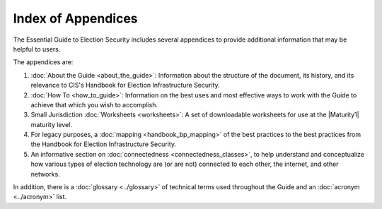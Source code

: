 ..
  Created by: mike garcia
  To: index/toc for appendices

Index of Appendices
-------------------

The Essential Guide to Election Security includes several appendices to provide additional information that may be helpful to users. 

The appendices are: 

#. :doc:`About the Guide <about_the_guide>`: Information about the structure of the document, its history, and its relevance to CIS's Handbook for Election Infrastructure Security.
#. :doc:`How To <how_to_guide>`: Information on the best uses and most effective ways to work with the Guide to achieve that which you wish to accomplish. 
#. Small Jurisdiction :doc:`Worksheets <worksheets>`: A set of downloadable worksheets for use at the |Maturity1| maturity level.
#. For legacy purposes, a :doc:`mapping <handbook_bp_mapping>` of the best practices to the best practices from the Handbook for Election Infrastructure Security.
#. An informative section on :doc:`connectedness <connectedness_classes>`, to help understand and conceptualize how various types of election technology are (or are not) connected to each other, the internet, and other networks.

In addition, there is a :doc:`glossary <../glossary>` of technical terms used throughout the Guide and an :doc:`acronym <../acronym>` list.
